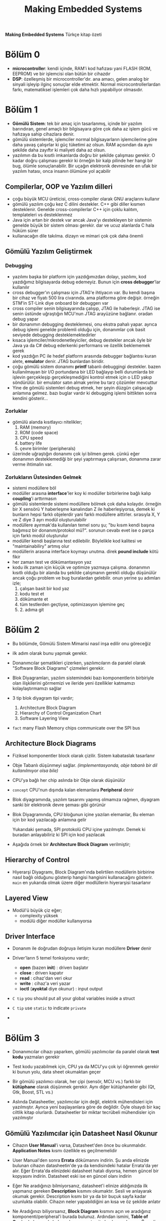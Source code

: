 #+TITLE: Making Embedded Systems
#+STARTUP: overview
#+HUGO_BASE_DIR: ~/txt/blog/
#+HUGO_SECTION: en/posts

:PROPERTIES:
:EXPORT_FILE_NAME: making-embedded-systems-notes
:EXPORT_TITLE: Making Embedded Systems Notlarım
:HUGO_BASE_DIR: ~/txt/blog/
:HUGO_SECTION: en/posts
:EXPORT_AUTHOR: savolla
:END:
*Making Embedded Systems* Türkçe kitap özeti
[[file:./images/screenshot-84.png]]

* Bölüm 0
- *microcontroller*: kendi içinde, RAM'i kod hafızası yani FLASH (ROM, EEPROM) ve bir işlemcisi olan bütün bir cihazdır
- *DSP*: özelleşmiş bir microcontroller'dır. ana amacı, gelen analog bir sinyali işleyip ilginç sonuçlar elde etmektir. Normal microcontrollerlardan farkı, matematiksel işlemleri çok daha hızlı yapabiliyor olmasıdır.
* Bölüm 1
- *Gömülü Sistem*: tek bir amaç için tasarlanmış, içinde bir yazılım barındıran, genel amaçlı bir bilgisayara göre çok daha az işlem gücü ve hafızaya sahip cihazlara denir.
- gömülü sistemlerde, işlemciler normal bilgisayarların işlemcilerine göre daha yavaş çalışırlar ki güç tüketimi az olsun. RAM açısından da aynı şekilde daha zayıftır ki maliyeti daha az olsun.
- yazılımın da bu kısıtlı imkanlarda doğru bir şekilde çalışması gerekir. O kadar doğru çalışması gerekir ki örneğin bir kalp pilinde her hangi bir bug, ölümle sonuçlanabilir. Bir uçağın elektronik devresinde en ufak bir yazılım hatası, onca insanın ölümüne yol açabilir
** Compilerlar, OOP ve Yazılım dilleri
- çoğu büyük MCU üreticisi, cross-compiler olarak GNU araçlarını kullanır
- gömülü yazılım çoğu kez C dilini destekler. C++ gibi diller kısmen desteklenir. Genelde cross-compilerlar C++ için çoklu kalıtım, templateleri vs desteklenmez
- Java için artan bir destek var ancak Java'yı destekleyen bir sistemin genelde büyük bir sistem olması gerekir. dar ve ucuz alanlarda C hala hüküm sürer
- kullanacağın dile takılma. dizayn ve mimari çok çok daha önemli
** Gömülü Yazılım Geliştirmek
*** Debugging
- yazılımı başka bir platform için yazdığımızdan dolayı, yazılımı, kod yazdığımız bilgisayarda debug edemeyiz. Bunun için *cross debugger*'lar kullanılır
- cross debugger'ın çalışması için JTAG'e ihtiyacın var. Bu kendi başına bir cihaz ve fiyatı 500 lira civarında. ama platforma göre değişir. örneğin STM'in ST-Link diye onboard bir debuggerı var
- cross compiler senin bilgisayarında çalışıp, JTAG ile haberleşir. JTAG ise senin üstünde uğraştığın MCU'nun JTAG arayüzüne bağlanır. oradan debug yapar
- bir donanımın debugging desteklemesi, onu ekstra pahalı yapar. ayrıca debug işlemi genelde problemli olduğu için, donanımlar çok basit seviyede debugging desteklemektedirler
- kısaca işlemciler/mikrodenetleyiciler, debug destekler ancak öyle bir Java ya da C# debug ederkenki performans ve özellik beklememek gerek
- kod yazdığın PC ile hedef platform arasında debugger bağlantısı kuran alete, *emulator* denir. JTAG bunlardan biridir.
- çoğu gömülü sistem donanımı *printf* tabanlı debuggingi destekler. bazen kullanılmayan bir I/O portundana bir LED bağlayıp belli durumlarda bir işlevin gerçekleşip gerçekleşmediğini kontrol etmek için o LED yakıp söndürülür. bir emulator satın almak yerine bu tarz çözümler mevcuttur
- Yine de gömülü sistemleri debug etmek, her şeyin düzgün çalışacağı anlamına gelmez. bazı buglar vardır ki debugging işlemi bittikten sonra kendini gösterir...
*** Zorluklar
- gömülü alanda kısıtlayıcı nitelikler;
  1. RAM (memory)
  2. ROM (code space)
  3. CPU speed
  4. battery life
  5. çevre birimler (peripherals)
- üzerinde uğraştığın donanımı çok iyi bilmen gerek. çünkü eğer donanımın desteklemediği bir şeyi yaptırmaya çalışırsan, donanıma zarar verme ihtimalin var.

*** Zorlukların Üstesinden Gelmek
- sistemi modüllere böl
- modüller arasına *interface*'ler koy ki modüller birbirlerine bağlı kalıp *coupling*'i arttırmasın
- gömülü sistemlerde sistemi modüllere bölmek çok daha kolaydır. örneğin bir X sensörü Y haberleşme kanalından Z ile haberleşiyorsa, demek ki bunların hepsi farklı objelerdir yani farklı modüllere aittirler. sırasıyla X, Y ve Z diye 3 ayrı modül oluşturulabilir
- modüllere ayırmak'da kullanılan temel soru şu; "bu kısım kendi başına bağımsız bir donanım/protokol mü?". sorunun cevabı evet ise o parça için farklı modül oluşturulur
- modüller kendi başlarına test edilebilir. Böylelikle kod kalitesi ve "maintainabiliry" artmış olur
- modüllerin arasına interface koymayı unutma. direk *pound include* kötü fikir
- her zaman test ve dökümantasyon yaz
- kodu ilk zaman için küçük ve optimize yazmaya çalışma. donanımın kısıtlı olduğu bir alanda bu şekilde çalışmanın gerekli olduğu düşünülür ancak çoğu problem ve bug buralardan gelebilir. onun yerine şu adımları izle;
  1. çalışan basit bir kod yaz
  2. kodu test et
  3. dökümante et
  4. tüm testlerden geçtiyse, optimizasyon işlemine geç
  5. 2. adıma git
* Bölüm 2
- Bu bölümde, Gömülü Sistem Mimarisi nasıl inşa edilir onu göreceğiz

- ilk adım olarak bunu yapmak gerekir.

- Donanımcılar şematikleri çizerken, yazılımcıların da paralel olarak "Software Block Diagrams" çizmeleri gerekir.

- Blok Diyagramları, yazılım sistemindeki bazı komponentlerin birbiriyle olan ilişkilerini görmemizi ve ileride yeni özellikler katmamızı kolaylaştırmamızı sağlar

- 3 tip blok diyagram tipi vardır;

  1. Architecture Block Diagram
  2. Hierarchy of Control Organization Chart
  3. Software Layering View

- ~fact~ many Flash Memory chips communicate over the SPI bus

** Architecture Block Diagrams

- Fiziksel komponentler block olarak çizilir. Sistem kabataslak tasarlanır

- Obje Tabanlı düşünmeyi sağlar. /(implementasyonda, obje tabanlı bir dil kullanılmıyor olsa bile)/

- CPU'ya bağlı her chip aslında bir Obje olarak düşünülür

- ~concept~ CPU'nun dışında kalan elemanlara *Peripheral* denir

- Blok diyagramında, yazılım tasarımı yapmış olmamıza rağmen, diyagram sanki bir elektronik devre şeması gibi görünür

- Blok Diyagramında, CPU bloğunun içine yazılan elemanlar, Bu eleman için bir kod yazılacağı anlamına gelir

 [[file:./images/screenshot-103.png]]

 Yukarıdaki şemada, SPI protokolü CPU içine yazılmıştır. Demek ki buradan anlayabiliriz ki SPI için kod yazılacak

- Aşağıda örnek bir *Architecture Block Diagram* verilmiştir;

 [[file:./images/screenshot-106.png]]

** Hierarchy of Control

- Hiyerarşi Diyagramı, Block Diagram'ında belirtilen modüllerin birbirine nasıl bağlı olduğunu gösterip hangisi hangisini kullanacağını gösterir. =main= en yukarıda olmak üzere diğer modlüllerin hiyerarşisi tasarlanır

 [[file:./images/screenshot-105.png]]

** Layered View

- Modül'ü büyük çiz eğer;
  + complexity yüksek
  + modülü diğer modüller kullanıyorsa

[[file:./images/screenshot-107.png]]
** Driver Interface

- Donanım ile doğrudan doğruya iletişim kuran modüllere *Driver* denir

- Driver'ların 5 temel fonksiyonu vardır;

  * *open* (bazen *init*) : driverı başlatır
  * *close* : driverı kapatır
  * *read* : cihaz'dan veri okur
  * *write* : cihaz'a veri yazar
  * *ioctl* (*ayoktal* diye okunur) : input output

- ~C tip~ you should put all your global variables inside a struct

- ~C tip~ use =static= to indicate =private=

-
* Bölüm 3

- Donanımcılar cihazı yaparken, gömülü yazılımcılar da paralel olarak *test kodu* yazmaları gerekir

- Test kodu yazabilmek için, CPU ya da MCU'yu çok iyi öğrenmek gerekir ki bunun yolu, data sheet okumaktan geçer

- Bir gömülü yazılımcı olarak, her çipi (sensör, MCU vs.) farklı bir *kütüphane* olarak düşünmek gerekir. Aynı diğer kütüphaneler gibi (Qt, Gtk, Boost, STL vs.)

- Aslında Datasheetler, yazılımcılar için değil, elektrik mühendisleri için yazılmıştır. Ayrıca yeni başlayanlara göre de değildir. Öyle olsaydı bir kaç ciltlik kitap olurlardı. Datasheetler bir miktar tecrübeli mühendisler için yazılmıştır

** Gömülü Yazılımcılar için Datasheet Nasıl Okunur

- Cihazın *User Manual*'i varsa, Datasheet'den önce bu okunmalıdır. *Application Notes* kısmı özellikle es geçilmemelidir

- User Manual'den sonra *Errata* dökümanını indirin. Şu anda elinizde bulunan cihazın datasheetin'de ya da kendisindeki hatalar Errata'da yer alır. Eğer Errata'da elinizdeki datasheet hatalı diyorsa, hemen güncel bir kopyasını indirin. Datasheet eski ise en güncel olanı indirin

- Eğer Ne aradığınızı bilmiyorsanız, datasheet'i elinize aldığınızda ilk yapmanız gereken *Description* kısmını okumaktır. Sesli ve anlayarak okumak gerekir. Description kısmı bir ya da bir buçuk sayfa kadar uzunlukta olabilir. Cihazın neler yapabildiğini an kısa ve öz şekilde anlatır

- Ne Aradığınızı biliyorsanız, *Block Diagram* kısmını açın ve aradığınız komponenti/peripheral'i burada bulunuz. Ardından ismini, *Table of Contents* kısmında bulup o komponente ait olan kısmı okuyun. Önemli olan yerlerin altını çizin

- Şanslıysak, bazen yazılımcılara özel bölümler ile karşılaşabiliriz. Bu bölümlerin adı genellikle *Theory of Operation* ya da *Application Information* olarak geçer. Buraların kesinlikle okunması gerekir. Bir Driver yazacaksak, en faydalı bilgileri burada bulabiliriz

- Cihaz için gereken yazılım için datasheet'den yararlanırken, mental yorgunluğu'ı azaltmak ve zaman'dan kazanmak için, sadece elektronik mühendislerini ilgilendiren kısımları atlayın. Bunlar;

  1. Absolute Maximum Ratings
  2. Recommended Operation Conditions
  3. Electrical Characteristics
  4. Packaging Information
  5. Layout
  6. Mechanical Considerations

- İşler ters gittiğinde, yani cihaz beklendiği gibi çalışmıyorsa ya da hiç çalışmıyorsa bakılması gereken bölümler;

  1. *Pinout Diyagramları*

     Cihazı debug etmek istendiğinde, pinlerin çıkış voltajlarına bakılması gerekir. Ya da bazen pinlerin *Active Low* olmasından dolayı yanlış programlanması söz konusu olabilir. Pinout Diyagramlarına bakıp, pinlerin isimlerinin önünde slash '/' ya da ona benzer farklı prefixler falan varsa, Active low olabilirler

  2. *Pin Description*

     Pinlerin çıkış değerleri burada listelenmiştir. Pinout çıktılarını, Active Low olup olmadıkları buradan yazar. cihazı Osiloskopa bağladığınızda, pinlerin çıkışlarını kontrol edip datasheet'deki değerlerle karşılaştırabilirsiniz

  3. *Performance Characteristics*

     Cihazdan beklenen performans gelmediği zaman buraya bakılır. Örneğin cihazın 70C sıcaklıktan yüksek bir ortamda çalıştırıyorsanız ancak *Performance Characteristics* tablosunda 50C max diyorsa sorunu buldunuz demek olur

  4. *Sample Schematics*
